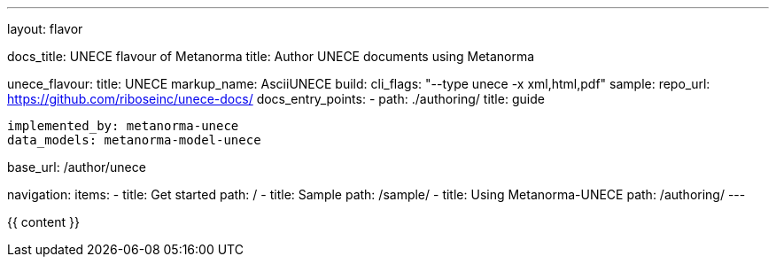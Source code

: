 ---
layout: flavor

docs_title: UNECE flavour of Metanorma
title: Author UNECE documents using Metanorma

unece_flavour:
  title: UNECE
  markup_name: AsciiUNECE
  build:
    cli_flags: "--type unece -x xml,html,pdf"
  sample:
    repo_url: https://github.com/riboseinc/unece-docs/
  docs_entry_points: 
    - path: ./authoring/
      title: guide

  implemented_by: metanorma-unece
  data_models: metanorma-model-unece

base_url: /author/unece

navigation:
  items:
  - title: Get started
    path: /
  - title: Sample
    path: /sample/
  - title: Using Metanorma-UNECE
    path: /authoring/
---

{{ content }}
